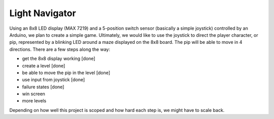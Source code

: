 ﻿Light Navigator
---------------

Using an 8x8 LED display (MAX 7219) and a 5-position switch sensor (basically a simple joystick) controlled by an Arduino, we plan to create a simple game. Ultimately, we would like to use the joystick to direct the player character, or pip, represented by a blinking LED around a maze displayed on the 8x8 board. The pip will be able to move in 4 directions. There are a few steps along the way:

* get the 8x8 display working [done]
* create a level [done]
* be able to move the pip in the level [done]
* use input from joystick [done]
* failure states [done]
* win screen
* more levels

Depending on how well this project is scoped and how hard each step is, we might have to scale back.
